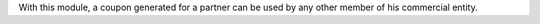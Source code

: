 With this module, a coupon generated for a partner can be used by any other member of
his commercial entity.
